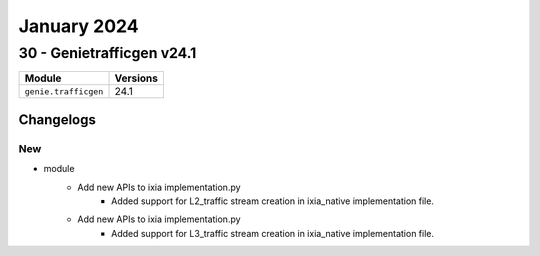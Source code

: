 January 2024
==========

30 - Genietrafficgen v24.1 
------------------------



+-------------------------------+-------------------------------+
| Module                        | Versions                      |
+===============================+===============================+
| ``genie.trafficgen``          | 24.1                          |
+-------------------------------+-------------------------------+




Changelogs
^^^^^^^^^^
--------------------------------------------------------------------------------
                                      New                                       
--------------------------------------------------------------------------------

* module
    * Add new APIs to ixia implementation.py
        * Added support for L2_traffic stream creation in ixia_native implementation file.
    * Add new APIs to ixia implementation.py
        * Added support for L3_traffic stream creation in ixia_native implementation file.


